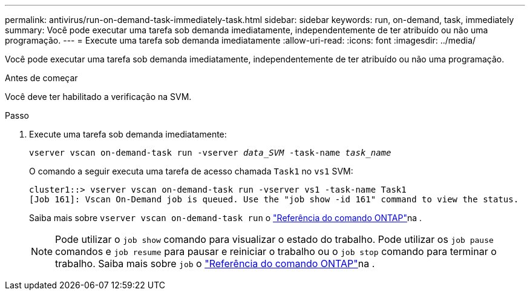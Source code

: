 ---
permalink: antivirus/run-on-demand-task-immediately-task.html 
sidebar: sidebar 
keywords: run, on-demand, task, immediately 
summary: Você pode executar uma tarefa sob demanda imediatamente, independentemente de ter atribuído ou não uma programação. 
---
= Execute uma tarefa sob demanda imediatamente
:allow-uri-read: 
:icons: font
:imagesdir: ../media/


[role="lead"]
Você pode executar uma tarefa sob demanda imediatamente, independentemente de ter atribuído ou não uma programação.

.Antes de começar
Você deve ter habilitado a verificação na SVM.

.Passo
. Execute uma tarefa sob demanda imediatamente:
+
`vserver vscan on-demand-task run -vserver _data_SVM_ -task-name _task_name_`

+
O comando a seguir executa uma tarefa de acesso chamada `Task1` no `vs1` SVM:

+
[listing]
----
cluster1::> vserver vscan on-demand-task run -vserver vs1 -task-name Task1
[Job 161]: Vscan On-Demand job is queued. Use the "job show -id 161" command to view the status.
----
+
Saiba mais sobre `vserver vscan on-demand-task run` o link:https://docs.netapp.com/us-en/ontap-cli/vserver-vscan-on-demand-task-run.html["Referência do comando ONTAP"^]na .

+

NOTE: Pode utilizar o `job show` comando para visualizar o estado do trabalho. Pode utilizar os `job pause` comandos e `job resume` para pausar e reiniciar o trabalho ou o `job stop` comando para terminar o trabalho. Saiba mais sobre `job` o link:https://docs.netapp.com/us-en/ontap-cli/search.html?q=job["Referência do comando ONTAP"^]na .


